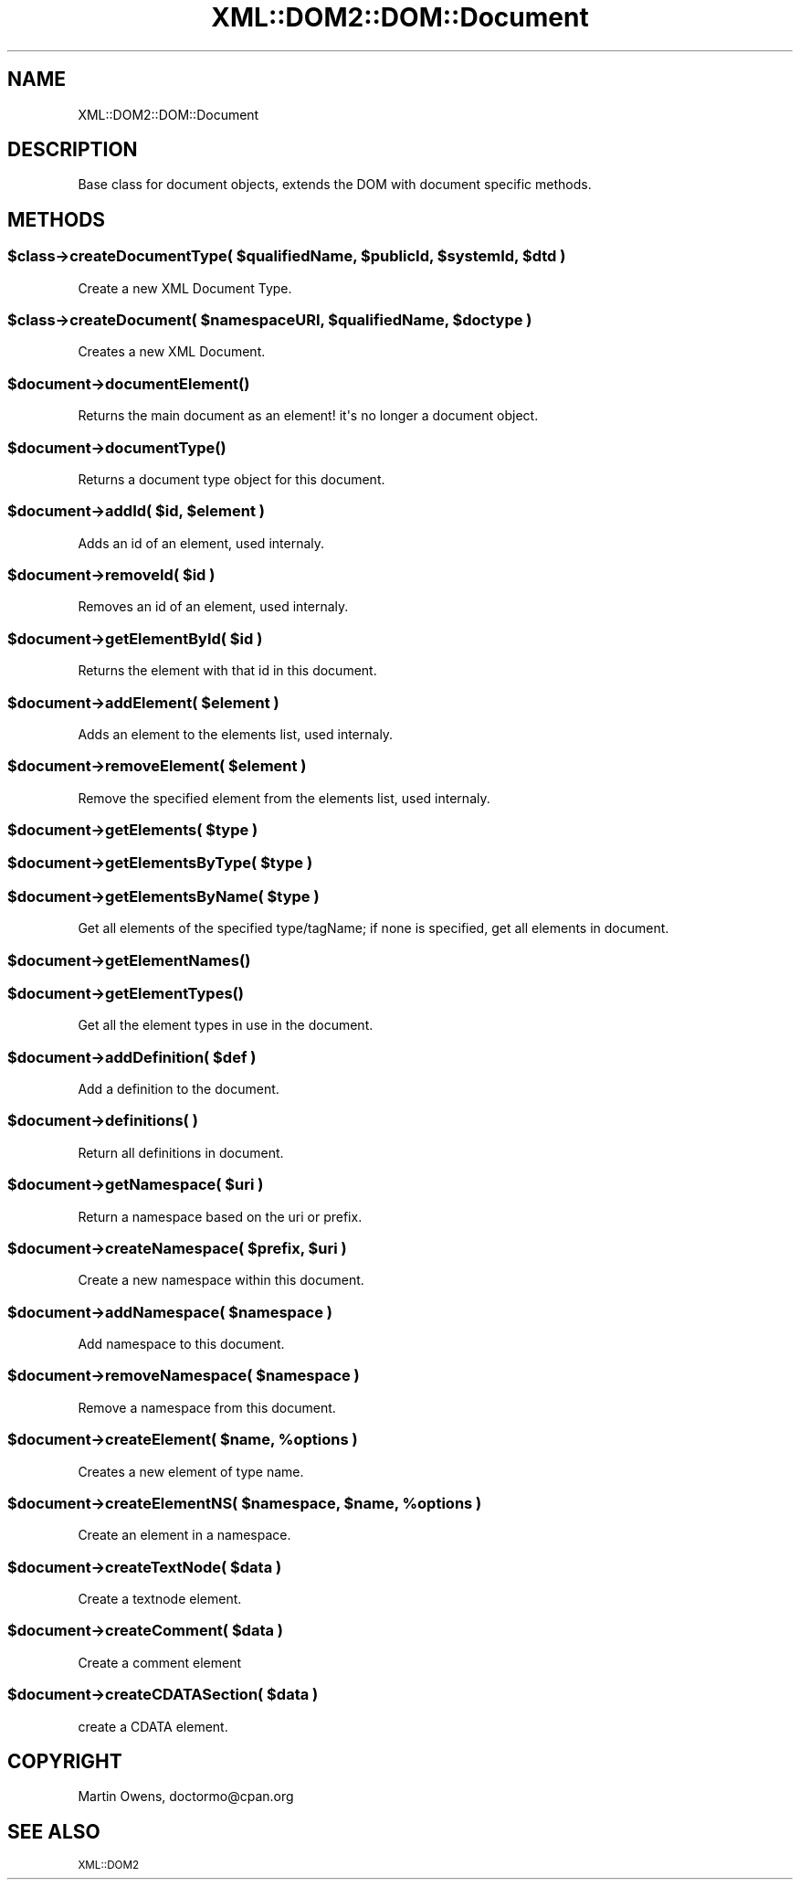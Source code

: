 .\" Automatically generated by Pod::Man 2.23 (Pod::Simple 3.14)
.\"
.\" Standard preamble:
.\" ========================================================================
.de Sp \" Vertical space (when we can't use .PP)
.if t .sp .5v
.if n .sp
..
.de Vb \" Begin verbatim text
.ft CW
.nf
.ne \\$1
..
.de Ve \" End verbatim text
.ft R
.fi
..
.\" Set up some character translations and predefined strings.  \*(-- will
.\" give an unbreakable dash, \*(PI will give pi, \*(L" will give a left
.\" double quote, and \*(R" will give a right double quote.  \*(C+ will
.\" give a nicer C++.  Capital omega is used to do unbreakable dashes and
.\" therefore won't be available.  \*(C` and \*(C' expand to `' in nroff,
.\" nothing in troff, for use with C<>.
.tr \(*W-
.ds C+ C\v'-.1v'\h'-1p'\s-2+\h'-1p'+\s0\v'.1v'\h'-1p'
.ie n \{\
.    ds -- \(*W-
.    ds PI pi
.    if (\n(.H=4u)&(1m=24u) .ds -- \(*W\h'-12u'\(*W\h'-12u'-\" diablo 10 pitch
.    if (\n(.H=4u)&(1m=20u) .ds -- \(*W\h'-12u'\(*W\h'-8u'-\"  diablo 12 pitch
.    ds L" ""
.    ds R" ""
.    ds C` ""
.    ds C' ""
'br\}
.el\{\
.    ds -- \|\(em\|
.    ds PI \(*p
.    ds L" ``
.    ds R" ''
'br\}
.\"
.\" Escape single quotes in literal strings from groff's Unicode transform.
.ie \n(.g .ds Aq \(aq
.el       .ds Aq '
.\"
.\" If the F register is turned on, we'll generate index entries on stderr for
.\" titles (.TH), headers (.SH), subsections (.SS), items (.Ip), and index
.\" entries marked with X<> in POD.  Of course, you'll have to process the
.\" output yourself in some meaningful fashion.
.ie \nF \{\
.    de IX
.    tm Index:\\$1\t\\n%\t"\\$2"
..
.    nr % 0
.    rr F
.\}
.el \{\
.    de IX
..
.\}
.\"
.\" Accent mark definitions (@(#)ms.acc 1.5 88/02/08 SMI; from UCB 4.2).
.\" Fear.  Run.  Save yourself.  No user-serviceable parts.
.    \" fudge factors for nroff and troff
.if n \{\
.    ds #H 0
.    ds #V .8m
.    ds #F .3m
.    ds #[ \f1
.    ds #] \fP
.\}
.if t \{\
.    ds #H ((1u-(\\\\n(.fu%2u))*.13m)
.    ds #V .6m
.    ds #F 0
.    ds #[ \&
.    ds #] \&
.\}
.    \" simple accents for nroff and troff
.if n \{\
.    ds ' \&
.    ds ` \&
.    ds ^ \&
.    ds , \&
.    ds ~ ~
.    ds /
.\}
.if t \{\
.    ds ' \\k:\h'-(\\n(.wu*8/10-\*(#H)'\'\h"|\\n:u"
.    ds ` \\k:\h'-(\\n(.wu*8/10-\*(#H)'\`\h'|\\n:u'
.    ds ^ \\k:\h'-(\\n(.wu*10/11-\*(#H)'^\h'|\\n:u'
.    ds , \\k:\h'-(\\n(.wu*8/10)',\h'|\\n:u'
.    ds ~ \\k:\h'-(\\n(.wu-\*(#H-.1m)'~\h'|\\n:u'
.    ds / \\k:\h'-(\\n(.wu*8/10-\*(#H)'\z\(sl\h'|\\n:u'
.\}
.    \" troff and (daisy-wheel) nroff accents
.ds : \\k:\h'-(\\n(.wu*8/10-\*(#H+.1m+\*(#F)'\v'-\*(#V'\z.\h'.2m+\*(#F'.\h'|\\n:u'\v'\*(#V'
.ds 8 \h'\*(#H'\(*b\h'-\*(#H'
.ds o \\k:\h'-(\\n(.wu+\w'\(de'u-\*(#H)/2u'\v'-.3n'\*(#[\z\(de\v'.3n'\h'|\\n:u'\*(#]
.ds d- \h'\*(#H'\(pd\h'-\w'~'u'\v'-.25m'\f2\(hy\fP\v'.25m'\h'-\*(#H'
.ds D- D\\k:\h'-\w'D'u'\v'-.11m'\z\(hy\v'.11m'\h'|\\n:u'
.ds th \*(#[\v'.3m'\s+1I\s-1\v'-.3m'\h'-(\w'I'u*2/3)'\s-1o\s+1\*(#]
.ds Th \*(#[\s+2I\s-2\h'-\w'I'u*3/5'\v'-.3m'o\v'.3m'\*(#]
.ds ae a\h'-(\w'a'u*4/10)'e
.ds Ae A\h'-(\w'A'u*4/10)'E
.    \" corrections for vroff
.if v .ds ~ \\k:\h'-(\\n(.wu*9/10-\*(#H)'\s-2\u~\d\s+2\h'|\\n:u'
.if v .ds ^ \\k:\h'-(\\n(.wu*10/11-\*(#H)'\v'-.4m'^\v'.4m'\h'|\\n:u'
.    \" for low resolution devices (crt and lpr)
.if \n(.H>23 .if \n(.V>19 \
\{\
.    ds : e
.    ds 8 ss
.    ds o a
.    ds d- d\h'-1'\(ga
.    ds D- D\h'-1'\(hy
.    ds th \o'bp'
.    ds Th \o'LP'
.    ds ae ae
.    ds Ae AE
.\}
.rm #[ #] #H #V #F C
.\" ========================================================================
.\"
.IX Title "XML::DOM2::DOM::Document 3"
.TH XML::DOM2::DOM::Document 3 "2007-11-21" "perl v5.12.4" "User Contributed Perl Documentation"
.\" For nroff, turn off justification.  Always turn off hyphenation; it makes
.\" way too many mistakes in technical documents.
.if n .ad l
.nh
.SH "NAME"
.Vb 1
\&  XML::DOM2::DOM::Document
.Ve
.SH "DESCRIPTION"
.IX Header "DESCRIPTION"
.Vb 1
\&  Base class for document objects, extends the DOM with document specific methods.
.Ve
.SH "METHODS"
.IX Header "METHODS"
.ie n .SS "$class\->createDocumentType( $qualifiedName, $publicId, $systemId, $dtd )"
.el .SS "\f(CW$class\fP\->createDocumentType( \f(CW$qualifiedName\fP, \f(CW$publicId\fP, \f(CW$systemId\fP, \f(CW$dtd\fP )"
.IX Subsection "$class->createDocumentType( $qualifiedName, $publicId, $systemId, $dtd )"
.Vb 1
\&  Create a new XML Document Type.
.Ve
.ie n .SS "$class\->createDocument( $namespaceURI, $qualifiedName, $doctype )"
.el .SS "\f(CW$class\fP\->createDocument( \f(CW$namespaceURI\fP, \f(CW$qualifiedName\fP, \f(CW$doctype\fP )"
.IX Subsection "$class->createDocument( $namespaceURI, $qualifiedName, $doctype )"
.Vb 1
\&  Creates a new XML Document.
.Ve
.ie n .SS "$document\->\fIdocumentElement()\fP"
.el .SS "\f(CW$document\fP\->\fIdocumentElement()\fP"
.IX Subsection "$document->documentElement()"
.Vb 1
\&  Returns the main document as an element! it\*(Aqs no longer a document object.
.Ve
.ie n .SS "$document\->\fIdocumentType()\fP"
.el .SS "\f(CW$document\fP\->\fIdocumentType()\fP"
.IX Subsection "$document->documentType()"
.Vb 1
\&  Returns a document type object for this document.
.Ve
.ie n .SS "$document\->addId( $id, $element )"
.el .SS "\f(CW$document\fP\->addId( \f(CW$id\fP, \f(CW$element\fP )"
.IX Subsection "$document->addId( $id, $element )"
.Vb 1
\&  Adds an id of an element, used internaly.
.Ve
.ie n .SS "$document\->removeId( $id )"
.el .SS "\f(CW$document\fP\->removeId( \f(CW$id\fP )"
.IX Subsection "$document->removeId( $id )"
.Vb 1
\&  Removes an id of an element, used internaly.
.Ve
.ie n .SS "$document\->getElementById( $id )"
.el .SS "\f(CW$document\fP\->getElementById( \f(CW$id\fP )"
.IX Subsection "$document->getElementById( $id )"
.Vb 1
\&  Returns the element with that id in this document.
.Ve
.ie n .SS "$document\->addElement( $element )"
.el .SS "\f(CW$document\fP\->addElement( \f(CW$element\fP )"
.IX Subsection "$document->addElement( $element )"
.Vb 1
\&  Adds an element to the elements list, used internaly.
.Ve
.ie n .SS "$document\->removeElement( $element )"
.el .SS "\f(CW$document\fP\->removeElement( \f(CW$element\fP )"
.IX Subsection "$document->removeElement( $element )"
.Vb 1
\&  Remove the specified element from the elements list, used internaly.
.Ve
.ie n .SS "$document\->getElements( $type )"
.el .SS "\f(CW$document\fP\->getElements( \f(CW$type\fP )"
.IX Subsection "$document->getElements( $type )"
.ie n .SS "$document\->getElementsByType( $type )"
.el .SS "\f(CW$document\fP\->getElementsByType( \f(CW$type\fP )"
.IX Subsection "$document->getElementsByType( $type )"
.ie n .SS "$document\->getElementsByName( $type )"
.el .SS "\f(CW$document\fP\->getElementsByName( \f(CW$type\fP )"
.IX Subsection "$document->getElementsByName( $type )"
.Vb 1
\&  Get all elements of the specified type/tagName; if none is specified, get all elements in document.
.Ve
.ie n .SS "$document\->\fIgetElementNames()\fP"
.el .SS "\f(CW$document\fP\->\fIgetElementNames()\fP"
.IX Subsection "$document->getElementNames()"
.ie n .SS "$document\->\fIgetElementTypes()\fP"
.el .SS "\f(CW$document\fP\->\fIgetElementTypes()\fP"
.IX Subsection "$document->getElementTypes()"
.Vb 1
\&  Get all the element types in use in the document.
.Ve
.ie n .SS "$document\->addDefinition( $def )"
.el .SS "\f(CW$document\fP\->addDefinition( \f(CW$def\fP )"
.IX Subsection "$document->addDefinition( $def )"
.Vb 1
\&  Add a definition to the document.
.Ve
.ie n .SS "$document\->definitions( )"
.el .SS "\f(CW$document\fP\->definitions( )"
.IX Subsection "$document->definitions( )"
.Vb 1
\&  Return all definitions in document.
.Ve
.ie n .SS "$document\->getNamespace( $uri )"
.el .SS "\f(CW$document\fP\->getNamespace( \f(CW$uri\fP )"
.IX Subsection "$document->getNamespace( $uri )"
.Vb 1
\&  Return a namespace based on the uri or prefix.
.Ve
.ie n .SS "$document\->createNamespace( $prefix, $uri )"
.el .SS "\f(CW$document\fP\->createNamespace( \f(CW$prefix\fP, \f(CW$uri\fP )"
.IX Subsection "$document->createNamespace( $prefix, $uri )"
.Vb 1
\&  Create a new namespace within this document.
.Ve
.ie n .SS "$document\->addNamespace( $namespace )"
.el .SS "\f(CW$document\fP\->addNamespace( \f(CW$namespace\fP )"
.IX Subsection "$document->addNamespace( $namespace )"
.Vb 1
\&  Add namespace to this document.
.Ve
.ie n .SS "$document\->removeNamespace( $namespace )"
.el .SS "\f(CW$document\fP\->removeNamespace( \f(CW$namespace\fP )"
.IX Subsection "$document->removeNamespace( $namespace )"
.Vb 1
\&  Remove a namespace from this document.
.Ve
.ie n .SS "$document\->createElement( $name, %options )"
.el .SS "\f(CW$document\fP\->createElement( \f(CW$name\fP, \f(CW%options\fP )"
.IX Subsection "$document->createElement( $name, %options )"
.Vb 1
\&  Creates a new element of type name.
.Ve
.ie n .SS "$document\->createElementNS( $namespace, $name, %options )"
.el .SS "\f(CW$document\fP\->createElementNS( \f(CW$namespace\fP, \f(CW$name\fP, \f(CW%options\fP )"
.IX Subsection "$document->createElementNS( $namespace, $name, %options )"
.Vb 1
\&  Create an element in a namespace.
.Ve
.ie n .SS "$document\->createTextNode( $data )"
.el .SS "\f(CW$document\fP\->createTextNode( \f(CW$data\fP )"
.IX Subsection "$document->createTextNode( $data )"
.Vb 1
\&  Create a textnode element.
.Ve
.ie n .SS "$document\->createComment( $data )"
.el .SS "\f(CW$document\fP\->createComment( \f(CW$data\fP )"
.IX Subsection "$document->createComment( $data )"
.Vb 1
\&  Create a comment element
.Ve
.ie n .SS "$document\->createCDATASection( $data )"
.el .SS "\f(CW$document\fP\->createCDATASection( \f(CW$data\fP )"
.IX Subsection "$document->createCDATASection( $data )"
.Vb 1
\&  create a CDATA element.
.Ve
.SH "COPYRIGHT"
.IX Header "COPYRIGHT"
Martin Owens, doctormo@cpan.org
.SH "SEE ALSO"
.IX Header "SEE ALSO"
\&\s-1XML::DOM2\s0
